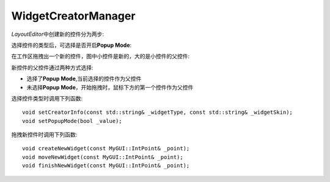WidgetCreatorManager
====================

*LayoutEditor*\ 中创建新的控件分为两步:

选择控件的类型后，可选择是否开启\ **Popup Mode**\ :

.. image:: /images/LayoutEditorWidgetsWindow.png

在工作区拖拽出一个新的控件，图中小控件是新的，大的是小控件的父控件:

.. image:: /images/LayoutEditorCreateNewWidget.png

新控件的父控件通过两种方式选择:

* 选择了\ **Popup Mode**\ ,当前选择的控件作为父控件
* 未选择\ **Popup Mode**\ ，开始拖拽时，鼠标下方的第一个控件作为父控件

选择控件类型时调用下列函数::

    void setCreatorInfo(const std::string& _widgetType, const std::string& _widgetSkin);
    void setPopupMode(bool _value);

拖拽新控件时调用下列函数::

    void createNewWidget(const MyGUI::IntPoint& _point);
    void moveNewWidget(const MyGUI::IntPoint& _point);
    void finishNewWidget(const MyGUI::IntPoint& _point);